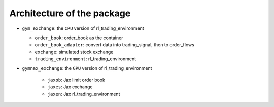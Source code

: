 Architecture of the package
========



* ``gym_exchange``: the ``CPU`` version of rl_trading_environment

  * ``order_book``: order_book as the container

  * ``order_book_adapter``: convert data into trading_signal, then to order_flows

  * ``exchange``: simulated stock exchange

  * ``trading_environment``: rl_trading_environment

* ``gymnax_exchange``: the ``GPU`` version of rl_trading_environment

    * ``jaxob``: Jax limit order book

    * ``jaxes``: Jax exchange

    * ``jaxen``: Jax rl_trading_environment





